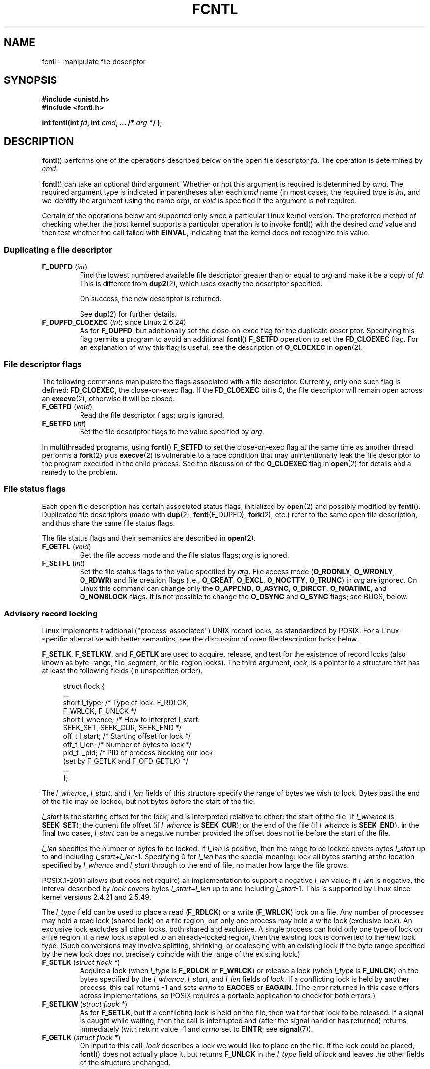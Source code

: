 '\" t
.\" This manpage is Copyright (C) 1992 Drew Eckhardt;
.\" and Copyright (C) 1993 Michael Haardt, Ian Jackson;
.\" and Copyright (C) 1998 Jamie Lokier;
.\" and Copyright (C) 2002-2010, 2014 Michael Kerrisk;
.\" and Copyright (C) 2014 Jeff Layton
.\" and Copyright (C) 2014 David Herrmann
.\"
.\" %%%LICENSE_START(VERBATIM)
.\" Permission is granted to make and distribute verbatim copies of this
.\" manual provided the copyright notice and this permission notice are
.\" preserved on all copies.
.\"
.\" Permission is granted to copy and distribute modified versions of this
.\" manual under the conditions for verbatim copying, provided that the
.\" entire resulting derived work is distributed under the terms of a
.\" permission notice identical to this one.
.\"
.\" Since the Linux kernel and libraries are constantly changing, this
.\" manual page may be incorrect or out-of-date.  The author(s) assume no
.\" responsibility for errors or omissions, or for damages resulting from
.\" the use of the information contained herein.  The author(s) may not
.\" have taken the same level of care in the production of this manual,
.\" which is licensed free of charge, as they might when working
.\" professionally.
.\"
.\" Formatted or processed versions of this manual, if unaccompanied by
.\" the source, must acknowledge the copyright and authors of this work.
.\" %%%LICENSE_END
.\"
.\" Modified 1993-07-24 by Rik Faith <faith@cs.unc.edu>
.\" Modified 1995-09-26 by Andries Brouwer <aeb@cwi.nl>
.\" and again on 960413 and 980804 and 981223.
.\" Modified 1998-12-11 by Jamie Lokier <jamie@imbolc.ucc.ie>
.\" Applied correction by Christian Ehrhardt - aeb, 990712
.\" Modified 2002-04-23 by Michael Kerrisk <mtk.manpages@gmail.com>
.\"	Added note on F_SETFL and O_DIRECT
.\"	Complete rewrite + expansion of material on file locking
.\"	Incorporated description of F_NOTIFY, drawing on
.\"		Stephen Rothwell's notes in Documentation/dnotify.txt.
.\"	Added description of F_SETLEASE and F_GETLEASE
.\" Corrected and polished, aeb, 020527.
.\" Modified 2004-03-03 by Michael Kerrisk <mtk.manpages@gmail.com>
.\"     Modified description of file leases: fixed some errors of detail
.\"     Replaced the term "lease contestant" by "lease breaker"
.\" Modified, 27 May 2004, Michael Kerrisk <mtk.manpages@gmail.com>
.\"     Added notes on capability requirements
.\" Modified 2004-12-08, added O_NOATIME after note from Martin Pool
.\" 2004-12-10, mtk, noted F_GETOWN bug after suggestion from aeb.
.\" 2005-04-08 Jamie Lokier <jamie@shareable.org>, mtk
.\"	Described behavior of F_SETOWN/F_SETSIG in
.\"	multithreaded processes, and generally cleaned
.\"	up the discussion of F_SETOWN.
.\" 2005-05-20, Johannes Nicolai <johannes.nicolai@hpi.uni-potsdam.de>,
.\"	mtk: Noted F_SETOWN bug for socket file descriptor in Linux 2.4
.\"	and earlier.  Added text on permissions required to send signal.
.\" 2009-09-30, Michael Kerrisk
.\"     Note obsolete F_SETOWN behavior with threads.
.\"     Document F_SETOWN_EX and F_GETOWN_EX
.\" 2010-06-17, Michael Kerrisk
.\"	Document F_SETPIPE_SZ and F_GETPIPE_SZ.
.\" 2014-07-08, David Herrmann <dh.herrmann@gmail.com>
.\"     Document F_ADD_SEALS and F_GET_SEALS
.\"
.TH FCNTL 2 2015-05-07 "Linux" "Linux Programmer's Manual"
.SH NAME
fcntl \- manipulate file descriptor
.SH SYNOPSIS
.nf
.B #include <unistd.h>
.B #include <fcntl.h>
.sp
.BI "int fcntl(int " fd ", int " cmd ", ... /* " arg " */ );"
.fi
.SH DESCRIPTION
.BR fcntl ()
performs one of the operations described below on the open file descriptor
.IR fd .
The operation is determined by
.IR cmd .

.BR fcntl ()
can take an optional third argument.
Whether or not this argument is required is determined by
.IR cmd .
The required argument type is indicated in parentheses after each
.I cmd
name (in most cases, the required type is
.IR int ,
and we identify the argument using the name
.IR arg ),
or
.I void
is specified if the argument is not required.

Certain of the operations below are supported only since a particular
Linux kernel version.
The preferred method of checking whether the host kernel supports
a particular operation is to invoke
.BR fcntl ()
with the desired
.IR cmd
value and then test whether the call failed with
.BR EINVAL ,
indicating that the kernel does not recognize this value.
.SS Duplicating a file descriptor
.TP
.BR F_DUPFD " (\fIint\fP)"
Find the lowest numbered available file descriptor
greater than or equal to
.I arg
and make it be a copy of
.IR fd .
This is different from
.BR dup2 (2),
which uses exactly the descriptor specified.
.IP
On success, the new descriptor is returned.
.IP
See
.BR dup (2)
for further details.
.TP
.BR F_DUPFD_CLOEXEC " (\fIint\fP; since Linux 2.6.24)"
As for
.BR F_DUPFD ,
but additionally set the
close-on-exec flag for the duplicate descriptor.
Specifying this flag permits a program to avoid an additional
.BR fcntl ()
.B F_SETFD
operation to set the
.B FD_CLOEXEC
flag.
For an explanation of why this flag is useful,
see the description of
.B O_CLOEXEC
in
.BR open (2).
.SS File descriptor flags
The following commands manipulate the flags associated with
a file descriptor.
Currently, only one such flag is defined:
.BR FD_CLOEXEC ,
the close-on-exec flag.
If the
.B FD_CLOEXEC
bit is 0, the file descriptor will remain open across an
.BR execve (2),
otherwise it will be closed.
.TP
.BR F_GETFD " (\fIvoid\fP)"
Read the file descriptor flags;
.I arg
is ignored.
.TP
.BR F_SETFD " (\fIint\fP)"
Set the file descriptor flags to the value specified by
.IR arg .
.PP
In multithreaded programs, using
.BR fcntl ()
.B F_SETFD
to set the close-on-exec flag at the same time as another thread performs a
.BR fork (2)
plus
.BR execve (2)
is vulnerable to a race condition that may unintentionally leak
the file descriptor to the program executed in the child process.
See the discussion of the
.BR O_CLOEXEC
flag in
.BR open (2)
for details and a remedy to the problem.
.SS File status flags
Each open file description has certain associated status flags,
initialized by
.BR open (2)
.\" or
.\" .BR creat (2),
and possibly modified by
.BR fcntl ().
Duplicated file descriptors
(made with
.BR dup (2),
.BR fcntl (F_DUPFD),
.BR fork (2),
etc.) refer to the same open file description, and thus
share the same file status flags.

The file status flags and their semantics are described in
.BR open (2).
.TP
.BR F_GETFL " (\fIvoid\fP)"
Get the file access mode and the file status flags;
.I arg
is ignored.
.TP
.BR F_SETFL " (\fIint\fP)"
Set the file status flags to the value specified by
.IR arg .
File access mode
.RB ( O_RDONLY ", " O_WRONLY ", " O_RDWR )
and file creation flags
(i.e.,
.BR O_CREAT ", " O_EXCL ", " O_NOCTTY ", " O_TRUNC )
in
.I arg
are ignored.
On Linux this command can change only the
.BR O_APPEND ,
.BR O_ASYNC ,
.BR O_DIRECT ,
.BR O_NOATIME ,
and
.B O_NONBLOCK
flags.
It is not possible to change the
.BR O_DSYNC
and
.BR O_SYNC
flags; see BUGS, below.
.SS Advisory record locking
Linux implements traditional ("process-associated") UNIX record locks,
as standardized by POSIX.
For a Linux-specific alternative with better semantics,
see the discussion of open file description locks below.

.BR F_SETLK ,
.BR F_SETLKW ,
and
.BR F_GETLK
are used to acquire, release, and test for the existence of record
locks (also known as byte-range, file-segment, or file-region locks).
The third argument,
.IR lock ,
is a pointer to a structure that has at least the following fields
(in unspecified order).
.in +4n
.nf
.sp
struct flock {
    ...
    short l_type;    /* Type of lock: F_RDLCK,
                        F_WRLCK, F_UNLCK */
    short l_whence;  /* How to interpret l_start:
                        SEEK_SET, SEEK_CUR, SEEK_END */
    off_t l_start;   /* Starting offset for lock */
    off_t l_len;     /* Number of bytes to lock */
    pid_t l_pid;     /* PID of process blocking our lock
                        (set by F_GETLK and F_OFD_GETLK) */
    ...
};
.fi
.in
.P
The
.IR l_whence ", " l_start ", and " l_len
fields of this structure specify the range of bytes we wish to lock.
Bytes past the end of the file may be locked,
but not bytes before the start of the file.

.I l_start
is the starting offset for the lock, and is interpreted
relative to either:
the start of the file (if
.I l_whence
is
.BR SEEK_SET );
the current file offset (if
.I l_whence
is
.BR SEEK_CUR );
or the end of the file (if
.I l_whence
is
.BR SEEK_END ).
In the final two cases,
.I l_start
can be a negative number provided the
offset does not lie before the start of the file.

.I l_len
specifies the number of bytes to be locked.
If
.I l_len
is positive, then the range to be locked covers bytes
.I l_start
up to and including
.IR l_start + l_len \-1.
Specifying 0 for
.I l_len
has the special meaning: lock all bytes starting at the
location specified by
.IR l_whence " and " l_start
through to the end of file, no matter how large the file grows.

POSIX.1-2001 allows (but does not require)
an implementation to support a negative
.I l_len
value; if
.I l_len
is negative, the interval described by
.I lock
covers bytes
.IR l_start + l_len
up to and including
.IR l_start \-1.
This is supported by Linux since kernel versions 2.4.21 and 2.5.49.

The
.I l_type
field can be used to place a read
.RB ( F_RDLCK )
or a write
.RB ( F_WRLCK )
lock on a file.
Any number of processes may hold a read lock (shared lock)
on a file region, but only one process may hold a write lock
(exclusive lock).
An exclusive lock excludes all other locks,
both shared and exclusive.
A single process can hold only one type of lock on a file region;
if a new lock is applied to an already-locked region,
then the existing lock is converted to the new lock type.
(Such conversions may involve splitting, shrinking, or coalescing with
an existing lock if the byte range specified by the new lock does not
precisely coincide with the range of the existing lock.)
.TP
.BR F_SETLK " (\fIstruct flock *\fP)"
Acquire a lock (when
.I l_type
is
.B F_RDLCK
or
.BR F_WRLCK )
or release a lock (when
.I l_type
is
.BR F_UNLCK )
on the bytes specified by the
.IR l_whence ", " l_start ", and " l_len
fields of
.IR lock .
If a conflicting lock is held by another process,
this call returns \-1 and sets
.I errno
to
.B EACCES
or
.BR EAGAIN .
(The error returned in this case differs across implementations,
so POSIX requires a portable application to check for both errors.)
.TP
.BR F_SETLKW " (\fIstruct flock *\fP)"
As for
.BR F_SETLK ,
but if a conflicting lock is held on the file, then wait for that
lock to be released.
If a signal is caught while waiting, then the call is interrupted
and (after the signal handler has returned)
returns immediately (with return value \-1 and
.I errno
set to
.BR EINTR ;
see
.BR signal (7)).
.TP
.BR F_GETLK " (\fIstruct flock *\fP)"
On input to this call,
.I lock
describes a lock we would like to place on the file.
If the lock could be placed,
.BR fcntl ()
does not actually place it, but returns
.B F_UNLCK
in the
.I l_type
field of
.I lock
and leaves the other fields of the structure unchanged.

If one or more incompatible locks would prevent
this lock being placed, then
.BR fcntl ()
returns details about one of those locks in the
.IR l_type ", " l_whence ", " l_start ", and " l_len
fields of
.IR lock .
If the conflicting lock is a traditional (process-associated) record lock,
then the
.I l_pid
field is set to the PID of the process holding that lock.
If the conflicting lock is an open file description lock, then
.I l_pid
is set to \-1.
Note that the returned information
may already be out of date by the time the caller inspects it.
.P
In order to place a read lock,
.I fd
must be open for reading.
In order to place a write lock,
.I fd
must be open for writing.
To place both types of lock, open a file read-write.

When placing locks with
.BR F_SETLKW ,
the kernel detects
.IR deadlocks ,
whereby two or more processes have their
lock requests mutually blocked by locks held by the other processes.
For example, suppose process A holds a write lock on byte 100 of a file,
and process B holds a write lock on byte 200.
If each process then attempts to lock the byte already
locked by the other process using
.BR F_SETLKW ,
then, without deadlock detection,
both processes would remain blocked indefinitely.
When the kernel detects such deadlocks,
it causes one of the blocking lock requests to immediately fail with the error
.BR EDEADLK ;
an application that encounters such an error should release
some of its locks to allow other applications to proceed before
attempting regain the locks that it requires.
Circular deadlocks involving more than two processes are also detected.
Note, however, that there are limitations to the kernel's
deadlock-detection algorithm; see BUGS.

As well as being removed by an explicit
.BR F_UNLCK ,
record locks are automatically released when the process terminates.
.P
Record locks are not inherited by a child created via
.BR fork (2),
but are preserved across an
.BR execve (2).
.P
Because of the buffering performed by the
.BR stdio (3)
library, the use of record locking with routines in that package
should be avoided; use
.BR read (2)
and
.BR write (2)
instead.

The record locks described above are associated with the process
(unlike the open file description locks described below).
This has some unfortunate consequences:
.IP * 3
If a process closes
.I any
file descriptor referring to a file,
then all of the process's locks on that file are released,
regardless of the file descriptor(s) on which the locks were obtained.
.\" (Additional file descriptors referring to the same file
.\" may have been obtained by calls to
.\" .BR open "(2), " dup "(2), " dup2 "(2), or " fcntl ().)
This is bad: it means that a process can lose its locks on
a file such as
.I /etc/passwd
or
.I /etc/mtab
when for some reason a library function decides to open, read,
and close the same file.
.IP *
The threads in a process share locks.
In other words,
a multithreaded program can't use record locking to ensure
that threads don't simultaneously access the same region of a file.
.PP
Open file description locks solve both of these problems.
.SS Open file description locks (non-POSIX)
Open file description locks are advisory byte-range locks whose operation is
in most respects identical to the traditional record locks described above.
This lock type is Linux-specific,
and available since Linux 3.15.
(There is a proposal with the Austin Group
.\" FIXME . Review progress into POSIX
.\" http://austingroupbugs.net/view.php?id=768
to include this lock type in the next revision of POSIX.1.)
For an explanation of open file descriptions, see
.BR open (2).

The principal difference between the two lock types
is that whereas traditional record locks
are associated with a process,
open file description locks are associated with the
open file description on which they are acquired,
much like locks acquired with
.BR flock (2).
Consequently (and unlike traditional advisory record locks),
open file description locks are inherited across
.BR fork (2)
(and
.BR clone (2)
with
.BR CLONE_FILES ),
and are only automatically released on the last close
of the open file description,
instead of being released on any close of the file.
.PP
Conflicting lock combinations
(i.e., a read lock and a write lock or two write locks)
where one lock is an open file description lock and the other
is a traditional record lock conflict
even when they are acquired by the same process on the same file descriptor.

Open file description locks placed via the same open file description
(i.e., via the same file descriptor,
or via a duplicate of the file descriptor created by
.BR fork (2),
.BR dup (2),
.BR fcntl (2)
.BR F_DUPFD ,
and so on) are always compatible:
if a new lock is placed on an already locked region,
then the existing lock is converted to the new lock type.
(Such conversions may result in splitting, shrinking, or coalescing with
an existing lock as discussed above.)

On the other hand, open file description locks may conflict with
each other when they are acquired via different open file descriptions.
Thus, the threads in a multithreaded program can use
open file description locks to synchronize access to a file region
by having each thread perform its own
.BR open (2)
on the file and applying locks via the resulting file descriptor.
.PP
As with traditional advisory locks, the third argument to
.BR fcntl (),
.IR lock ,
is a pointer to an
.IR flock
structure.
By contrast with traditional record locks, the
.I l_pid
field of that structure must be set to zero
when using the commands described below.

The commands for working with open file description locks are analogous
to those used with traditional locks:
.TP
.BR F_OFD_SETLK " (\fIstruct flock *\fP)"
Acquire an open file description lock (when
.I l_type
is
.B F_RDLCK
or
.BR F_WRLCK )
or release an open file description lock (when
.I l_type
is
.BR F_UNLCK )
on the bytes specified by the
.IR l_whence ", " l_start ", and " l_len
fields of
.IR lock .
If a conflicting lock is held by another process,
this call returns \-1 and sets
.I errno
to
.BR EAGAIN .
.TP
.BR F_OFD_SETLKW " (\fIstruct flock *\fP)"
As for
.BR F_OFD_SETLK ,
but if a conflicting lock is held on the file, then wait for that lock to be
released.
If a signal is caught while waiting, then the call is interrupted
and (after the signal handler has returned) returns immediately
(with return value \-1 and
.I errno
set to
.BR EINTR ;
see
.BR signal (7)).
.TP
.BR F_OFD_GETLK " (\fIstruct flock *\fP)"
On input to this call,
.I lock
describes an open file description lock we would like to place on the file.
If the lock could be placed,
.BR fcntl ()
does not actually place it, but returns
.B F_UNLCK
in the
.I l_type
field of
.I lock
and leaves the other fields of the structure unchanged.
If one or more incompatible locks would prevent this lock being placed,
then details about one of these locks are returned via
.IR lock ,
as described above for
.BR F_GETLK .
.PP
In the current implementation,
.\" commit 57b65325fe34ec4c917bc4e555144b4a94d9e1f7
no deadlock detection is performed for open file description locks.
(This contrasts with process-associated record locks,
for which the kernel does perform deadlock detection.)
.\"
.SS Mandatory locking
.IR Warning :
the Linux implementation of mandatory locking is unreliable.
See BUGS below.

By default, both traditional (process-associated) and open file description
record locks are advisory.
Advisory locks are not enforced and are useful only between
cooperating processes.

Both lock types can also be mandatory.
Mandatory locks are enforced for all processes.
If a process tries to perform an incompatible access (e.g.,
.BR read (2)
or
.BR write (2))
on a file region that has an incompatible mandatory lock,
then the result depends upon whether the
.B O_NONBLOCK
flag is enabled for its open file description.
If the
.B O_NONBLOCK
flag is not enabled, then
the system call is blocked until the lock is removed
or converted to a mode that is compatible with the access.
If the
.B O_NONBLOCK
flag is enabled, then the system call fails with the error
.BR EAGAIN .

To make use of mandatory locks, mandatory locking must be enabled
both on the filesystem that contains the file to be locked,
and on the file itself.
Mandatory locking is enabled on a filesystem
using the "\-o mand" option to
.BR mount (8),
or the
.B MS_MANDLOCK
flag for
.BR mount (2).
Mandatory locking is enabled on a file by disabling
group execute permission on the file and enabling the set-group-ID
permission bit (see
.BR chmod (1)
and
.BR chmod (2)).

Mandatory locking is not specified by POSIX.
Some other systems also support mandatory locking,
although the details of how to enable it vary across systems.
.SS Managing signals
.BR F_GETOWN ,
.BR F_SETOWN ,
.BR F_GETOWN_EX ,
.BR F_SETOWN_EX ,
.BR F_GETSIG
and
.B F_SETSIG
are used to manage I/O availability signals:
.TP
.BR F_GETOWN " (\fIvoid\fP)"
Return (as the function result)
the process ID or process group currently receiving
.B SIGIO
and
.B SIGURG
signals for events on file descriptor
.IR fd .
Process IDs are returned as positive values;
process group IDs are returned as negative values (but see BUGS below).
.I arg
is ignored.
.TP
.BR F_SETOWN " (\fIint\fP)"
Set the process ID or process group ID that will receive
.B SIGIO
and
.B SIGURG
signals for events on file descriptor
.IR fd
to the ID given in
.IR arg .
A process ID is specified as a positive value;
a process group ID is specified as a negative value.
Most commonly, the calling process specifies itself as the owner
(that is,
.I arg
is specified as
.BR getpid (2)).

.\" From glibc.info:
If you set the
.B O_ASYNC
status flag on a file descriptor by using the
.B F_SETFL
command of
.BR fcntl (),
a
.B SIGIO
signal is sent whenever input or output becomes possible
on that file descriptor.
.B F_SETSIG
can be used to obtain delivery of a signal other than
.BR SIGIO .
If this permission check fails, then the signal is
silently discarded.

Sending a signal to the owner process (group) specified by
.B F_SETOWN
is subject to the same permissions checks as are described for
.BR kill (2),
where the sending process is the one that employs
.B F_SETOWN
(but see BUGS below).

If the file descriptor
.I fd
refers to a socket,
.B F_SETOWN
also selects
the recipient of
.B SIGURG
signals that are delivered when out-of-band
data arrives on that socket.
.RB ( SIGURG
is sent in any situation where
.BR select (2)
would report the socket as having an "exceptional condition".)
.\" The following appears to be rubbish.  It doesn't seem to
.\" be true according to the kernel source, and I can write
.\" a program that gets a terminal-generated SIGIO even though
.\" it is not the foreground process group of the terminal.
.\" -- MTK, 8 Apr 05
.\"
.\" If the file descriptor
.\" .I fd
.\" refers to a terminal device, then SIGIO
.\" signals are sent to the foreground process group of the terminal.

The following was true in 2.6.x kernels up to and including
kernel 2.6.11:
.RS
.IP
If a nonzero value is given to
.B F_SETSIG
in a multithreaded process running with a threading library
that supports thread groups (e.g., NPTL),
then a positive value given to
.B F_SETOWN
has a different meaning:
.\" The relevant place in the (2.6) kernel source is the
.\" 'switch' in fs/fcntl.c::send_sigio_to_task() -- MTK, Apr 2005
instead of being a process ID identifying a whole process,
it is a thread ID identifying a specific thread within a process.
Consequently, it may be necessary to pass
.B F_SETOWN
the result of
.BR gettid (2)
instead of
.BR getpid (2)
to get sensible results when
.B F_SETSIG
is used.
(In current Linux threading implementations,
a main thread's thread ID is the same as its process ID.
This means that a single-threaded program can equally use
.BR gettid (2)
or
.BR getpid (2)
in this scenario.)
Note, however, that the statements in this paragraph do not apply
to the
.B SIGURG
signal generated for out-of-band data on a socket:
this signal is always sent to either a process or a process group,
depending on the value given to
.BR F_SETOWN .
.\" send_sigurg()/send_sigurg_to_task() bypasses
.\" kill_fasync()/send_sigio()/send_sigio_to_task()
.\" to directly call send_group_sig_info()
.\"	-- MTK, Apr 2005 (kernel 2.6.11)
.RE
.IP
The above behavior was accidentally dropped in Linux 2.6.12,
and won't be restored.
From Linux 2.6.32 onward, use
.BR F_SETOWN_EX
to target
.B SIGIO
and
.B SIGURG
signals at a particular thread.
.TP
.BR F_GETOWN_EX " (\fIstruct f_owner_ex *\fP) (since Linux 2.6.32)"
Return the current file descriptor owner settings
as defined by a previous
.BR F_SETOWN_EX
operation.
The information is returned in the structure pointed to by
.IR arg ,
which has the following form:
.nf
.in +4n

struct f_owner_ex {
    int   type;
    pid_t pid;
};

.in
.fi
The
.I type
field will have one of the values
.BR F_OWNER_TID ,
.BR F_OWNER_PID ,
or
.BR F_OWNER_PGRP .
The
.I pid
field is a positive integer representing a thread ID, process ID,
or process group ID.
See
.B F_SETOWN_EX
for more details.
.TP
.BR F_SETOWN_EX " (\fIstruct f_owner_ex *\fP) (since Linux 2.6.32)"
This operation performs a similar task to
.BR F_SETOWN .
It allows the caller to direct I/O availability signals
to a specific thread, process, or process group.
The caller specifies the target of signals via
.IR arg ,
which is a pointer to a
.IR f_owner_ex
structure.
The
.I type
field has one of the following values, which define how
.I pid
is interpreted:
.RS
.TP
.BR F_OWNER_TID
Send the signal to the thread whose thread ID
(the value returned by a call to
.BR clone (2)
or
.BR gettid (2))
is specified in
.IR pid .
.TP
.BR F_OWNER_PID
Send the signal to the process whose ID
is specified in
.IR pid .
.TP
.BR F_OWNER_PGRP
Send the signal to the process group whose ID
is specified in
.IR pid .
(Note that, unlike with
.BR F_SETOWN ,
a process group ID is specified as a positive value here.)
.RE
.TP
.BR F_GETSIG " (\fIvoid\fP)"
Return (as the function result)
the signal sent when input or output becomes possible.
A value of zero means
.B SIGIO
is sent.
Any other value (including
.BR SIGIO )
is the
signal sent instead, and in this case additional info is available to
the signal handler if installed with
.BR SA_SIGINFO .
.I arg
is ignored.
.TP
.BR F_SETSIG " (\fIint\fP)"
Set the signal sent when input or output becomes possible
to the value given in
.IR arg .
A value of zero means to send the default
.B SIGIO
signal.
Any other value (including
.BR SIGIO )
is the signal to send instead, and in this case additional info
is available to the signal handler if installed with
.BR SA_SIGINFO .
.\"
.\" The following was true only up until 2.6.11:
.\"
.\" Additionally, passing a nonzero value to
.\" .B F_SETSIG
.\" changes the signal recipient from a whole process to a specific thread
.\" within a process.
.\" See the description of
.\" .B F_SETOWN
.\" for more details.

By using
.B F_SETSIG
with a nonzero value, and setting
.B SA_SIGINFO
for the
signal handler (see
.BR sigaction (2)),
extra information about I/O events is passed to
the handler in a
.I siginfo_t
structure.
If the
.I si_code
field indicates the source is
.BR SI_SIGIO ,
the
.I si_fd
field gives the file descriptor associated with the event.
Otherwise,
there is no indication which file descriptors are pending, and you
should use the usual mechanisms
.RB ( select (2),
.BR poll (2),
.BR read (2)
with
.B O_NONBLOCK
set etc.) to determine which file descriptors are available for I/O.

Note that the file descriptor provided in
.I si_fd
is the one that that was specified during the
.BR F_SETSIG
operation.
This can lead to an unusual corner case.
If the file descriptor is duplicated
.RB ( dup (2)
or similar), and the original file descriptor is closed,
then I/O events will continue to be generated, but the
.I si_fd
field will contain the number of the now closed file descriptor.

By selecting a real time signal (value >=
.BR SIGRTMIN ),
multiple I/O events may be queued using the same signal numbers.
(Queuing is dependent on available memory.)
Extra information is available
if
.B SA_SIGINFO
is set for the signal handler, as above.

Note that Linux imposes a limit on the
number of real-time signals that may be queued to a
process (see
.BR getrlimit (2)
and
.BR signal (7))
and if this limit is reached, then the kernel reverts to
delivering
.BR SIGIO ,
and this signal is delivered to the entire
process rather than to a specific thread.
.\" See fs/fcntl.c::send_sigio_to_task() (2.4/2.6) sources -- MTK, Apr 05
.PP
Using these mechanisms, a program can implement fully asynchronous I/O
without using
.BR select (2)
or
.BR poll (2)
most of the time.
.PP
The use of
.BR O_ASYNC
is specific to BSD and Linux.
The only use of
.BR F_GETOWN
and
.B F_SETOWN
specified in POSIX.1 is in conjunction with the use of the
.B SIGURG
signal on sockets.
(POSIX does not specify the
.BR SIGIO
signal.)
.BR F_GETOWN_EX ,
.BR F_SETOWN_EX ,
.BR F_GETSIG ,
and
.B F_SETSIG
are Linux-specific.
POSIX has asynchronous I/O and the
.I aio_sigevent
structure to achieve similar things; these are also available
in Linux as part of the GNU C Library (Glibc).
.SS Leases
.B F_SETLEASE
and
.B F_GETLEASE
(Linux 2.4 onward) are used (respectively) to establish a new lease,
and retrieve the current lease, on the open file description
referred to by the file descriptor
.IR fd .
A file lease provides a mechanism whereby the process holding
the lease (the "lease holder") is notified (via delivery of a signal)
when a process (the "lease breaker") tries to
.BR open (2)
or
.BR truncate (2)
the file referred to by that file descriptor.
.TP
.BR F_SETLEASE " (\fIint\fP)"
Set or remove a file lease according to which of the following
values is specified in the integer
.IR arg :
.RS
.TP
.B F_RDLCK
Take out a read lease.
This will cause the calling process to be notified when
the file is opened for writing or is truncated.
.\" The following became true in kernel 2.6.10:
.\" See the man-pages-2.09 Changelog for further info.
A read lease can be placed only on a file descriptor that
is opened read-only.
.TP
.B F_WRLCK
Take out a write lease.
This will cause the caller to be notified when
the file is opened for reading or writing or is truncated.
A write lease may be placed on a file only if there are no
other open file descriptors for the file.
.TP
.B F_UNLCK
Remove our lease from the file.
.RE
.P
Leases are associated with an open file description (see
.BR open (2)).
This means that duplicate file descriptors (created by, for example,
.BR fork (2)
or
.BR dup (2))
refer to the same lease, and this lease may be modified
or released using any of these descriptors.
Furthermore, the lease is released by either an explicit
.B F_UNLCK
operation on any of these duplicate descriptors, or when all
such descriptors have been closed.
.P
Leases may be taken out only on regular files.
An unprivileged process may take out a lease only on a file whose
UID (owner) matches the filesystem UID of the process.
A process with the
.B CAP_LEASE
capability may take out leases on arbitrary files.
.TP
.BR F_GETLEASE " (\fIvoid\fP)"
Indicates what type of lease is associated with the file descriptor
.I fd
by returning either
.BR F_RDLCK ", " F_WRLCK ", or " F_UNLCK ,
indicating, respectively, a read lease , a write lease, or no lease.
.I arg
is ignored.
.PP
When a process (the "lease breaker") performs an
.BR open (2)
or
.BR truncate (2)
that conflicts with a lease established via
.BR F_SETLEASE ,
the system call is blocked by the kernel and
the kernel notifies the lease holder by sending it a signal
.RB ( SIGIO
by default).
The lease holder should respond to receipt of this signal by doing
whatever cleanup is required in preparation for the file to be
accessed by another process (e.g., flushing cached buffers) and
then either remove or downgrade its lease.
A lease is removed by performing an
.B F_SETLEASE
command specifying
.I arg
as
.BR F_UNLCK .
If the lease holder currently holds a write lease on the file,
and the lease breaker is opening the file for reading,
then it is sufficient for the lease holder to downgrade
the lease to a read lease.
This is done by performing an
.B F_SETLEASE
command specifying
.I arg
as
.BR F_RDLCK .

If the lease holder fails to downgrade or remove the lease within
the number of seconds specified in
.IR /proc/sys/fs/lease-break-time ,
then the kernel forcibly removes or downgrades the lease holder's lease.

Once a lease break has been initiated,
.B F_GETLEASE
returns the target lease type (either
.B F_RDLCK
or
.BR F_UNLCK ,
depending on what would be compatible with the lease breaker)
until the lease holder voluntarily downgrades or removes the lease or
the kernel forcibly does so after the lease break timer expires.

Once the lease has been voluntarily or forcibly removed or downgraded,
and assuming the lease breaker has not unblocked its system call,
the kernel permits the lease breaker's system call to proceed.

If the lease breaker's blocked
.BR open (2)
or
.BR truncate (2)
is interrupted by a signal handler,
then the system call fails with the error
.BR EINTR ,
but the other steps still occur as described above.
If the lease breaker is killed by a signal while blocked in
.BR open (2)
or
.BR truncate (2),
then the other steps still occur as described above.
If the lease breaker specifies the
.B O_NONBLOCK
flag when calling
.BR open (2),
then the call immediately fails with the error
.BR EWOULDBLOCK ,
but the other steps still occur as described above.

The default signal used to notify the lease holder is
.BR SIGIO ,
but this can be changed using the
.B F_SETSIG
command to
.BR fcntl ().
If a
.B F_SETSIG
command is performed (even one specifying
.BR SIGIO ),
and the signal
handler is established using
.BR SA_SIGINFO ,
then the handler will receive a
.I siginfo_t
structure as its second argument, and the
.I si_fd
field of this argument will hold the descriptor of the leased file
that has been accessed by another process.
(This is useful if the caller holds leases against multiple files.)
.SS File and directory change notification (dnotify)
.TP
.BR F_NOTIFY " (\fIint\fP)"
(Linux 2.4 onward)
Provide notification when the directory referred to by
.I fd
or any of the files that it contains is changed.
The events to be notified are specified in
.IR arg ,
which is a bit mask specified by ORing together zero or more of
the following bits:
.RS
.sp
.PD 0
.TP 12
.B DN_ACCESS
A file was accessed
.RB ( read (2),
.BR pread (2),
.BR readv (2),
and similar)
.TP
.B DN_MODIFY
A file was modified
.RB ( write (2),
.BR pwrite (2),
.BR writev (2),
.BR truncate (2),
.BR ftruncate (2),
and similar).
.TP
.B DN_CREATE
A file was created
.RB ( open (2),
.BR creat (2),
.BR mknod (2),
.BR mkdir (2),
.BR link (2),
.BR symlink (2),
.BR rename (2)
into this directory).
.TP
.B DN_DELETE
A file was unlinked
.RB ( unlink (2),
.BR rename (2)
to another directory,
.BR rmdir (2)).
.TP
.B DN_RENAME
A file was renamed within this directory
.RB ( rename (2)).
.TP
.B DN_ATTRIB
The attributes of a file were changed
.RB ( chown (2),
.BR chmod (2),
.BR utime (2),
.BR utimensat (2),
and similar).
.PD
.RE
.IP
(In order to obtain these definitions, the
.B _GNU_SOURCE
feature test macro must be defined before including
.I any
header files.)

Directory notifications are normally "one-shot", and the application
must reregister to receive further notifications.
Alternatively, if
.B DN_MULTISHOT
is included in
.IR arg ,
then notification will remain in effect until explicitly removed.

.\" The following does seem a poor API-design choice...
A series of
.B F_NOTIFY
requests is cumulative, with the events in
.I arg
being added to the set already monitored.
To disable notification of all events, make an
.B F_NOTIFY
call specifying
.I arg
as 0.

Notification occurs via delivery of a signal.
The default signal is
.BR SIGIO ,
but this can be changed using the
.B F_SETSIG
command to
.BR fcntl ().
(Note that
.B SIGIO
is one of the nonqueuing standard signals;
switching to the use of a real-time signal means that
multiple notifications can be queued to the process.)
In the latter case, the signal handler receives a
.I siginfo_t
structure as its second argument (if the handler was
established using
.BR SA_SIGINFO )
and the
.I si_fd
field of this structure contains the file descriptor which
generated the notification (useful when establishing notification
on multiple directories).

Especially when using
.BR DN_MULTISHOT ,
a real time signal should be used for notification,
so that multiple notifications can be queued.

.B NOTE:
New applications should use the
.I inotify
interface (available since kernel 2.6.13),
which provides a much superior interface for obtaining notifications of
filesystem events.
See
.BR inotify (7).
.SS Changing the capacity of a pipe
.TP
.BR F_SETPIPE_SZ " (\fIint\fP; since Linux 2.6.35)"
Change the capacity of the pipe referred to by
.I fd
to be at least
.I arg
bytes.
An unprivileged process can adjust the pipe capacity to any value
between the system page size and the limit defined in
.IR /proc/sys/fs/pipe-max-size
(see
.BR proc (5)).
Attempts to set the pipe capacity below the page size are silently
rounded up to the page size.
Attempts by an unprivileged process to set the pipe capacity above the limit in
.IR /proc/sys/fs/pipe-max-size
yield the error
.BR EPERM ;
a privileged process
.RB ( CAP_SYS_RESOURCE )
can override the limit.
When allocating the buffer for the pipe,
the kernel may use a capacity larger than
.IR arg ,
if that is convenient for the implementation.
The actual capacity that is set is returned as the function result.
Attempting to set the pipe capacity smaller than the amount
of buffer space currently used to store data produces the error
.BR EBUSY .
.TP
.BR F_GETPIPE_SZ " (\fIvoid\fP; since Linux 2.6.35)"
Return (as the function result) the capacity of the pipe referred to by
.IR fd .
.\"
.SS File Sealing
File seals limit the set of allowed operations on a given file.
For each seal that is set on a file,
a specific set of operations will fail with
.B EPERM
on this file from now on.
The file is said to be sealed.
The default set of seals depends on the type of the underlying
file and filesystem.
For an overview of file sealing, a discussion of its purpose,
and some code examples, see
.BR memfd_create (2).

Currently, only the
.I tmpfs
filesystem supports sealing.
On other filesystems, all
.BR fcntl (2)
operations that operate on seals will return
.BR EINVAL .

Seals are a property of an inode.
Thus, all open file descriptors referring to the same inode share
the same set of seals.
Furthermore, seals can never be removed, only added.
.TP
.BR F_ADD_SEALS " (\fIint\fP; since Linux 3.17)"
Add the seals given in the bit-mask argument
.I arg
to the set of seals of the inode referred to by the file descriptor
.IR fd .
Seals cannot be removed again.
Once this call succeeds, the seals are enforced by the kernel immediately.
If the current set of seals includes
.BR F_SEAL_SEAL
(see below), then this call will be rejected with
.BR EPERM .
Adding a seal that is already set is a no-op, in case
.B F_SEAL_SEAL
is not set already.
In order to place a seal, the file descriptor
.I fd
must be writable.
.TP
.BR F_GET_SEALS " (\fIvoid\fP; since Linux 3.17)"
Return (as the function result) the current set of seals
of the inode referred to by
.IR fd .
If no seals are set, 0 is returned.
If the file does not support sealing, \-1 is returned and
.I errno
is set to
.BR EINVAL .
.PP
The following seals are available:
.TP
.BR F_SEAL_SEAL
If this seal is set, any further call to
.BR fcntl (2)
with
.B F_ADD_SEALS
will fail with
.BR EPERM .
Therefore, this seal prevents any modifications to the set of seals itself.
If the initial set of seals of a file includes
.BR F_SEAL_SEAL ,
then this effectively causes the set of seals to be constant and locked.
.TP
.BR F_SEAL_SHRINK
If this seal is set, the file in question cannot be reduced in size.
This affects
.BR open (2)
with the
.B O_TRUNC
flag as well as
.BR truncate (2)
and
.BR ftruncate (2).
Those calls will fail with
.B EPERM
if you try to shrink the file in question.
Increasing the file size is still possible.
.TP
.BR F_SEAL_GROW
If this seal is set, the size of the file in question cannot be increased.
This affects
.BR write (2)
beyond the end of the file,
.BR truncate (2),
.BR ftruncate (2),
and
.BR fallocate (2).
These calls will fail with
.B EPERM
if you use them to increase the file size.
If you keep the size or shrink it, those calls still work as expected.
.TP
.BR F_SEAL_WRITE
If this seal is set, you cannot modify the contents of the file.
Note that shrinking or growing the size of the file is
still possible and allowed.
.\" One or more other seals are typically used with F_SEAL_WRITE
.\" because, given a file with the F_SEAL_WRITE seal set, then,
.\" while it would no longer be possinle to (say) write zeros into
.\" the last 100 bytes of a file, it would still be possible
.\" to (say) shrink the file by 100 bytes using ftruncate(), and
.\" then increase the file size by 100 bytes, which would have
.\" the effect of replacing the last hundred bytes by zeros.
.\"
Thus, this seal is normally used in combination with one of the other seals.
This seal affects
.BR write (2)
and
.BR fallocate (2)
(only in combination with the
.B FALLOC_FL_PUNCH_HOLE
flag).
Those calls will fail with
.B EPERM
if this seal is set.
Furthermore, trying to create new shared, writable memory-mappings via
.BR mmap (2)
will also fail with
.BR EPERM .

Setting
.B F_SEAL_WRITE
via
.BR fcntl (2)
with
.B F_ADD_SEALS
will fail with
.B EBUSY
if any writable, shared mapping exists.
Such mappings must be unmapped before you can add this seal.
Furthermore, if there are any asynchronous I/O operations
.RB ( io_submit (2))
pending on the file,
all outstanding writes will be discarded.
.SH RETURN VALUE
For a successful call, the return value depends on the operation:
.TP 0.9i
.B F_DUPFD
The new descriptor.
.TP
.B F_GETFD
Value of file descriptor flags.
.TP
.B F_GETFL
Value of file status flags.
.TP
.B F_GETLEASE
Type of lease held on file descriptor.
.TP
.B F_GETOWN
Value of descriptor owner.
.TP
.B F_GETSIG
Value of signal sent when read or write becomes possible, or zero
for traditional
.B SIGIO
behavior.
.TP
.BR F_GETPIPE_SZ ", " F_SETPIPE_SZ
The pipe capacity.
.TP
.BR F_GET_SEALS
A bit mask identifying the seals that have been set
for the inode referred to by
.IR fd .
.TP
All other commands
Zero.
.PP
On error, \-1 is returned, and
.I errno
is set appropriately.
.SH ERRORS
.TP
.BR EACCES " or " EAGAIN
Operation is prohibited by locks held by other processes.
.TP
.B EAGAIN
The operation is prohibited because the file has been memory-mapped by
another process.
.TP
.B EBADF
.I fd
is not an open file descriptor
.TP
.B EBADF
.I cmd
is
.B F_SETLK
or
.B F_SETLKW
and the file descriptor open mode doesn't match with the
type of lock requested.
.TP
.BR EBUSY
.I cmd
is
.BR F_SETPIPE_SZ
and the new pipe capacity specified in
.I arg
is smaller than the amount of buffer space currently
used to store data in the pipe.
.TP
.B EBUSY
.I cmd
is
.BR F_ADD_SEALS ,
.IR arg
includes
.BR F_SEAL_WRITE ,
and there exists a writable, shared mapping on the file referred to by
.IR fd .
.TP
.B EDEADLK
It was detected that the specified
.B F_SETLKW
command would cause a deadlock.
.TP
.B EFAULT
.I lock
is outside your accessible address space.
.TP
.B EINTR
.I cmd
is
.BR F_SETLKW
or
.BR F_OFD_SETLKW
and the operation was interrupted by a signal; see
.BR signal (7).
.TP
.B EINTR
.I cmd
is
.BR F_GETLK ,
.BR F_SETLK ,
.BR F_OFD_GETLK ,
or
.BR F_OFD_SETLK ,
and the operation was interrupted by a signal before the lock was checked or
acquired.
Most likely when locking a remote file (e.g., locking over
NFS), but can sometimes happen locally.
.TP
.B EINVAL
The value specified in
.I cmd
is not recognized by this kernel.
.TP
.B EINVAL
.I cmd
is
.BR F_ADD_SEALS
and
.I arg
includes an unrecognized sealing bit.
.TP
.BR EINVAL
.I cmd
is
.BR F_ADD_SEALS
or
.BR F_GET_SEALS
and the filesystem containing the inode referred to by
.I fd
does not support sealing.
.TP
.B EINVAL
.I cmd
is
.BR F_DUPFD
and
.I arg
is negative or is greater than the maximum allowable value
(see the discussion of
.BR RLIMIT_NOFILE
in
.BR getrlimit (2)).
.TP
.B EINVAL
.I cmd
is
.BR F_SETSIG
and
.I arg
is not an allowable signal number.
.TP
.B EINVAL
.I cmd
is
.BR F_OFD_SETLK ,
.BR F_OFD_SETLKW ,
or
.BR F_OFD_GETLK ,
and
.I l_pid
was not specified as zero.
.TP
.B EMFILE
.I cmd
is
.BR F_DUPFD
and the process already has the maximum number of file descriptors open.
.TP
.B ENOLCK
Too many segment locks open, lock table is full, or a remote locking
protocol failed (e.g., locking over NFS).
.TP
.B ENOTDIR
.B F_NOTIFY
was specified in
.IR cmd ,
but
.IR fd
does not refer to a directory.
.TP
.B EPERM
Attempted to clear the
.B O_APPEND
flag on a file that has the append-only attribute set.
.TP
.B EPERM
.I cmd
was
.BR F_ADD_SEALS ,
but
.I fd
was not open for writing
or the current set of seals on the file already includes
.BR F_SEAL_SEAL .
.SH CONFORMING TO
SVr4, 4.3BSD, POSIX.1-2001.
Only the operations
.BR F_DUPFD ,
.BR F_GETFD ,
.BR F_SETFD ,
.BR F_GETFL ,
.BR F_SETFL ,
.BR F_GETLK ,
.BR F_SETLK ,
and
.BR F_SETLKW
are specified in POSIX.1-2001.

.BR F_GETOWN
and
.B F_SETOWN
are specified in POSIX.1-2001.
(To get their definitions, define either
.BR _BSD_SOURCE ,
or
.BR _XOPEN_SOURCE
with the value 500 or greater, or
.BR _POSIX_C_SOURCE
with the value 200809L or greater.)

.B F_DUPFD_CLOEXEC
is specified in POSIX.1-2008.
(To get this definition, define
.B _POSIX_C_SOURCE
with the value 200809L or greater, or
.B _XOPEN_SOURCE
with the value 700 or greater.)

.BR F_GETOWN_EX ,
.BR F_SETOWN_EX ,
.BR F_SETPIPE_SZ ,
.BR F_GETPIPE_SZ ,
.BR F_GETSIG ,
.BR F_SETSIG ,
.BR F_NOTIFY ,
.BR F_GETLEASE ,
and
.B F_SETLEASE
are Linux-specific.
(Define the
.B _GNU_SOURCE
macro to obtain these definitions.)
.\" .PP
.\" SVr4 documents additional EIO, ENOLINK and EOVERFLOW error conditions.

.BR F_OFD_SETLK ,
.BR F_OFD_SETLKW ,
and
.BR F_OFD_GETLK
are Linux-specific (and one must define
.BR _GNU_SOURCE
to obtain their definitions),
but work is being done to have them included in the next version of POSIX.1.

.BR F_ADD_SEALS
and
.BR F_GET_SEALS
are Linux-specific.
.\" FIXME . Once glibc adds support, add a note about FTM requirements
.SH NOTES
The errors returned by
.BR dup2 (2)
are different from those returned by
.BR F_DUPFD .
.\"
.SS File locking
The original Linux
.BR fcntl ()
system call was not designed to handle large file offsets
(in the
.I flock
structure).
Consequently, an
.BR fcntl64 ()
system call was added in Linux 2.4.
The newer system call employs a different structure for file locking,
.IR flock64 ,
and corresponding commands,
.BR F_GETLK64 ,
.BR F_SETLK64 ,
and
.BR F_SETLKW64 .
However, these details can be ignored by applications using glibc, whose
.BR fcntl ()
wrapper function transparently employs the more recent system call
where it is available.

The errors returned by
.BR dup2 (2)
are different from those returned by
.BR F_DUPFD .
.SS Record locks
Since kernel 2.0, there is no interaction between the types of lock
placed by
.BR flock (2)
and
.BR fcntl ().

Several systems have more fields in
.I "struct flock"
such as, for example,
.IR l_sysid .
.\" e.g., Solaris 8 documents this field in fcntl(2), and Irix 6.5
.\" documents it in fcntl(5).  mtk, May 2007
.\" Also, FreeBSD documents it (Apr 2014).
Clearly,
.I l_pid
alone is not going to be very useful if the process holding the lock
may live on a different machine.

The original Linux
.BR fcntl ()
system call was not designed to handle large file offsets
(in the
.I flock
structure).
Consequently, an
.BR fcntl64 ()
system call was added in Linux 2.4.
The newer system call employs a different structure for file locking,
.IR flock64 ,
and corresponding commands,
.BR F_GETLK64 ,
.BR F_SETLK64 ,
and
.BR F_SETLKW64 .
However, these details can be ignored by applications using glibc, whose
.BR fcntl ()
wrapper function transparently employs the more recent system call
where it is available.
.SS Record locking and NFS
Before Linux 3.12, if an NFSv4 client
loses contact with the server for a period of time
(defined as more than 90 seconds with no communication),
.\"
.\" Neil Brown: With NFSv3 the failure mode is the reverse.  If
.\"     the server loses contact with a client then any lock stays in place
.\"     indefinitely ("why can't I read my mail"... I remember it well).
.\"
it might lose and regain a lock without ever being aware of the fact.
(The period of time after which contact is assumed lost is known as
the NFSv4 leasetime.
On a Linux NFS server, this can be determined by looking at
.IR /proc/fs/nfsd/nfsv4leasetime ,
which expresses the period in seconds.
The default value for this file is 90.)
.\"
.\" Jeff Layton:
.\"     Note that this is not a firm timeout. The server runs a job
.\"     periodically to clean out expired stateful objects, and it's likely
.\"     that there is some time (maybe even up to another whole lease period)
.\"     between when the timeout expires and the job actually runs. If the
.\"     client gets a RENEW in there within that window, its lease will be
.\"     renewed and its state preserved.
.\"
This scenario potentially risks data corruption,
since another process might acquire a lock in the intervening period
and perform file I/O.

Since Linux 3.12,
.\" commit ef1820f9be27b6ad158f433ab38002ab8131db4d
if an NFSv4 client loses contact with the server,
any I/O to the file by a process which "thinks" it holds
a lock will fail until that process closes and reopens the file.
A kernel parameter,
.IR nfs.recover_lost_locks ,
can be set to 1 to obtain the pre-3.12 behavior,
whereby the client will attempt to recover lost locks
when contact is reestablished with the server.
Because of the attendant risk of data corruption,
.\" commit f6de7a39c181dfb8a2c534661a53c73afb3081cd
this parameter defaults to 0 (disabled).
.SH BUGS
.SS F_SETFL
It is not possible to use
.BR F_SETFL
to change the state of the
.BR O_DSYNC
and
.BR O_SYNC
flags.
.\" FIXME . According to POSIX.1-2001, O_SYNC should also be modifiable
.\" via fcntl(2), but currently Linux does not permit this
.\" See http://bugzilla.kernel.org/show_bug.cgi?id=5994
Attempts to change the state of these flags are silently ignored.
.SS F_GETOWN
A limitation of the Linux system call conventions on some
architectures (notably i386) means that if a (negative)
process group ID to be returned by
.B F_GETOWN
falls in the range \-1 to \-4095, then the return value is wrongly
interpreted by glibc as an error in the system call;
.\" glibc source: sysdeps/unix/sysv/linux/i386/sysdep.h
that is, the return value of
.BR fcntl ()
will be \-1, and
.I errno
will contain the (positive) process group ID.
The Linux-specific
.BR F_GETOWN_EX
operation avoids this problem.
.\" mtk, Dec 04: some limited testing on alpha and ia64 seems to
.\" indicate that ANY negative PGID value will cause F_GETOWN
.\" to misinterpret the return as an error. Some other architectures
.\" seem to have the same range check as i386.
Since glibc version 2.11, glibc makes the kernel
.B F_GETOWN
problem invisible by implementing
.B F_GETOWN
using
.BR F_GETOWN_EX .
.SS F_SETOWN
In Linux 2.4 and earlier, there is bug that can occur
when an unprivileged process uses
.B F_SETOWN
to specify the owner
of a socket file descriptor
as a process (group) other than the caller.
In this case,
.BR fcntl ()
can return \-1 with
.I errno
set to
.BR EPERM ,
even when the owner process (group) is one that the caller
has permission to send signals to.
Despite this error return, the file descriptor owner is set,
and signals will be sent to the owner.
.\"
.SS Deadlock detection
The deadlock-detection algorithm employed by the kernel when dealing with
.BR F_SETLKW
requests can yield both
false negatives (failures to detect deadlocks,
leaving a set of deadlocked processes blocked indefinitely)
and false positives
.RB ( EDEADLK
errors when there is no deadlock).
For example,
the kernel limits the lock depth of its dependency search to 10 steps,
meaning that circular deadlock chains that exceed
that size will not be detected.
In addition, the kernel may falsely indicate a deadlock
when two or more processes created using the
.BR clone (2)
.B CLONE_FILES
flag place locks that appear (to the kernel) to conflict.
.\"
.SS Mandatory locking
The Linux implementation of mandatory locking
is subject to race conditions which render it unreliable:
.\" http://marc.info/?l=linux-kernel&m=119013491707153&w=2
.\"
.\" Reconfirmed by Jeff Layton
.\"     From: Jeff Layton <jlayton <at> redhat.com>
.\"     Subject: Re: Status of fcntl() mandatory locking
.\"     Newsgroups: gmane.linux.file-systems
.\"     Date: 2014-04-28 10:07:57 GMT
.\"     http://thread.gmane.org/gmane.linux.file-systems/84481/focus=84518
a
.BR write (2)
call that overlaps with a lock may modify data after the mandatory lock is
acquired;
a
.BR read (2)
call that overlaps with a lock may detect changes to data that were made
only after a write lock was acquired.
Similar races exist between mandatory locks and
.BR mmap (2).
It is therefore inadvisable to rely on mandatory locking.
.SH SEE ALSO
.BR dup2 (2),
.BR flock (2),
.BR open (2),
.BR socket (2),
.BR lockf (3),
.BR capabilities (7),
.BR feature_test_macros (7)

.IR locks.txt ,
.IR mandatory-locking.txt ,
and
.I dnotify.txt
in the Linux kernel source directory
.IR Documentation/filesystems/
(on older kernels, these files are directly under the
.I Documentation/
directory, and
.I mandatory-locking.txt
is called
.IR mandatory.txt )
.SH COLOPHON
This page is part of release 4.02 of the Linux
.I man-pages
project.
A description of the project,
information about reporting bugs,
and the latest version of this page,
can be found at
\%http://www.kernel.org/doc/man\-pages/.
